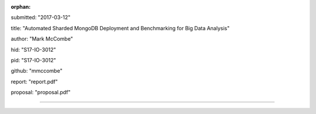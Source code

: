 :orphan:

submitted: "2017-03-12"

title: "Automated Sharded MongoDB Deployment and Benchmarking for Big Data Analysis"

author: "Mark McCombe"

hid: "S17-IO-3012"

pid: "S17-IO-3012"

github: "mmccombe"

report: "report.pdf"

proposal: "proposal.pdf"

--------------------------------------------------------------------------------
